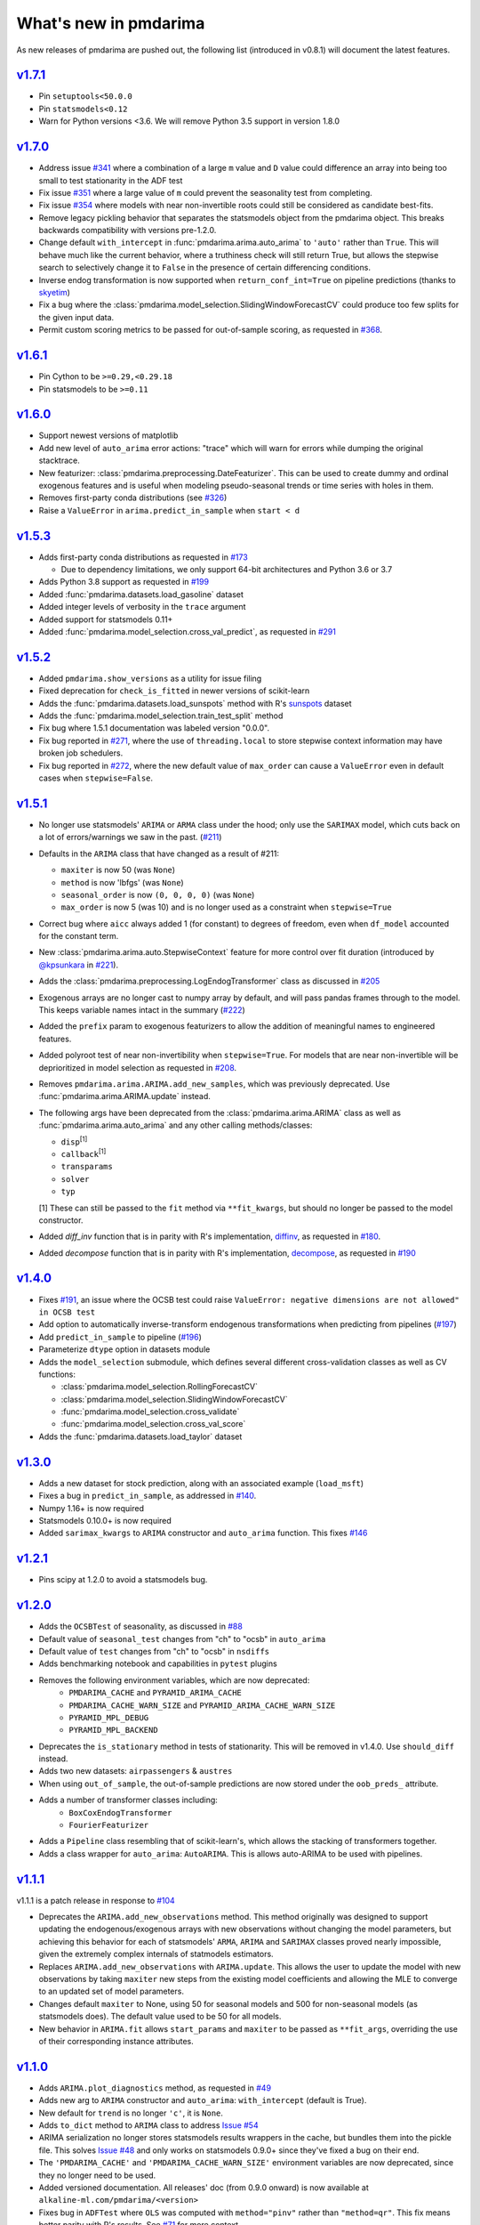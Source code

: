 .. _whats_new:

======================
What's new in pmdarima
======================

As new releases of pmdarima are pushed out, the following list (introduced in
v0.8.1) will document the latest features.


`v1.7.1 <http://alkaline-ml.com/pmdarima/1.7.1/>`_
--------------------------------------------------

* Pin ``setuptools<50.0.0``

* Pin ``statsmodels<0.12``

* Warn for Python versions <3.6. We will remove Python 3.5 support in version 1.8.0


`v1.7.0 <http://alkaline-ml.com/pmdarima/1.7.0/>`_
--------------------------------------------------

* Address issue `#341 <https://github.com/alkaline-ml/pmdarima/issues/341>`_ where
  a combination of a large ``m`` value and ``D`` value could difference an array into
  being too small to test stationarity in the ADF test

* Fix issue `#351 <https://github.com/alkaline-ml/pmdarima/issues/351>`_ where a large
  value of ``m`` could prevent the seasonality test from completing.

* Fix issue `#354 <https://github.com/alkaline-ml/pmdarima/issues/354>`_ where models with
  near non-invertible roots could still be considered as candidate best-fits.

* Remove legacy pickling behavior that separates the statsmodels object from the pmdarima
  object. This breaks backwards compatibility with versions pre-1.2.0.

* Change default ``with_intercept`` in :func:`pmdarima.arima.auto_arima` to ``'auto'`` rather than
  ``True``. This will behave much like the current behavior, where a truthiness check will still return
  True, but allows the stepwise search to selectively change it to ``False`` in the presence of certain
  differencing conditions.

* Inverse endog transformation is now supported when ``return_conf_int=True`` on pipeline predictions
  (thanks to `skyetim <https://github.com/skyetim>`_)

* Fix a bug where the :class:`pmdarima.model_selection.SlidingWindowForecastCV` could produce
  too few splits for the given input data.

* Permit custom scoring metrics to be passed for out-of-sample scoring, as requested in
  `#368 <https://github.com/alkaline-ml/pmdarima/issues/368>`_.


`v1.6.1 <http://alkaline-ml.com/pmdarima/1.6.1/>`_
--------------------------------------------------

* Pin Cython to be ``>=0.29,<0.29.18``

* Pin statsmodels to be ``>=0.11``


`v1.6.0 <http://alkaline-ml.com/pmdarima/1.6.0/>`_
--------------------------------------------------

* Support newest versions of matplotlib

* Add new level of ``auto_arima`` error actions: "trace" which will warn for errors while dumping
  the original stacktrace.

* New featurizer: :class:`pmdarima.preprocessing.DateFeaturizer`. This can be used to create dummy
  and ordinal exogenous features and is useful when modeling pseudo-seasonal trends or time series
  with holes in them.

* Removes first-party conda distributions (see `#326 <https://github.com/alkaline-ml/pmdarima/issues/326>`_)

* Raise a ``ValueError`` in ``arima.predict_in_sample`` when ``start < d``


`v1.5.3 <http://alkaline-ml.com/pmdarima/1.5.3/>`_
--------------------------------------------------

* Adds first-party conda distributions as requested in `#173 <https://github.com/alkaline-ml/pmdarima/issues/173>`_

  - Due to dependency limitations, we only support 64-bit architectures and Python 3.6 or 3.7

* Adds Python 3.8 support as requested in `#199 <https://github.com/alkaline-ml/pmdarima/issues/199>`_

* Added :func:`pmdarima.datasets.load_gasoline` dataset

* Added integer levels of verbosity in the ``trace`` argument

* Added support for statsmodels 0.11+

* Added :func:`pmdarima.model_selection.cross_val_predict`, as requested in
  `#291 <https://github.com/alkaline-ml/pmdarima/issues/291>`_


`v1.5.2 <http://alkaline-ml.com/pmdarima/1.5.2/>`_
--------------------------------------------------

* Added ``pmdarima.show_versions`` as a utility for issue filing

* Fixed deprecation for ``check_is_fitted`` in newer versions of scikit-learn

* Adds the :func:`pmdarima.datasets.load_sunspots` method with R's `sunspots <https://www.rdocumentation.org/packages/datasets/versions/3.6.1/topics/sunspots>`_ dataset

* Adds the :func:`pmdarima.model_selection.train_test_split` method

* Fix bug where 1.5.1 documentation was labeled version "0.0.0".

* Fix bug reported in `#271 <https://github.com/alkaline-ml/pmdarima/issues/271>`_, where
  the use of ``threading.local`` to store stepwise context information may have broken
  job schedulers.

* Fix bug reported in `#272 <https://github.com/alkaline-ml/pmdarima/issues/272>`_, where
  the new default value of ``max_order`` can cause a ``ValueError`` even in default cases
  when ``stepwise=False``.


`v1.5.1 <http://alkaline-ml.com/pmdarima/1.5.1/>`_
--------------------------------------------------

* No longer use statsmodels' ``ARIMA`` or ``ARMA`` class under the hood; only use
  the ``SARIMAX`` model, which cuts back on a lot of errors/warnings we saw in the past.
  (`#211 <https://github.com/alkaline-ml/pmdarima/issues/211>`_)

* Defaults in the ``ARIMA`` class that have changed as a result of #211:

  - ``maxiter`` is now 50 (was ``None``)
  - ``method`` is now 'lbfgs' (was ``None``)
  - ``seasonal_order`` is now ``(0, 0, 0, 0)`` (was ``None``)
  - ``max_order`` is now 5 (was 10) and is no longer used as a constraint when ``stepwise=True``

* Correct bug where ``aicc`` always added 1 (for constant) to degrees of freedom,
  even when ``df_model`` accounted for the constant term.

* New :class:`pmdarima.arima.auto.StepwiseContext` feature for more control over
  fit duration (introduced by `@kpsunkara <https://github.com/kpsunkara>`_ in `#221 <https://github.com/alkaline-ml/pmdarima/pull/221>`_).

* Adds the :class:`pmdarima.preprocessing.LogEndogTransformer` class as discussed in
  `#205 <https://github.com/alkaline-ml/pmdarima/issues/205>`_

* Exogenous arrays are no longer cast to numpy array by default, and will pass pandas
  frames through to the model. This keeps variable names intact in the summary (`#222 <https://github.com/alkaline-ml/pmdarima/issues/222>`_)

* Added the ``prefix`` param to exogenous featurizers to allow the addition of meaningful
  names to engineered features.

* Added polyroot test of near non-invertibility when ``stepwise=True``. For
  models that are near non-invertible will be deprioritized in model selection
  as requested in `#208 <https://github.com/alkaline-ml/pmdarima/issues/208>`_.

* Removes ``pmdarima.arima.ARIMA.add_new_samples``, which was previously deprecated.
  Use :func:`pmdarima.arima.ARIMA.update` instead.

* The following args have been deprecated from the :class:`pmdarima.arima.ARIMA` class
  as well as :func:`pmdarima.arima.auto_arima` and any other calling methods/classes:

  - ``disp``:sup:`[1]`
  - ``callback``:sup:`[1]`
  - ``transparams``
  - ``solver``
  - ``typ``

  [1] These can still be passed to the ``fit`` method via ``**fit_kwargs``, but should
  no longer be passed to the model constructor.

* Added `diff_inv` function that is in parity with R's implementation,
  `diffinv <https://stat.ethz.ch/R-manual/R-devel/library/stats/html/diffinv.html>`_,
  as requested in `#180 <https://github.com/alkaline-ml/pmdarima/issues/180>`_.

* Added `decompose` function that is in parity with R's implementation,
  `decompose <https://www.rdocumentation.org/packages/stats/versions/3.6.1/topics/decompose>`_,
  as requested in `#190 <https://github.com/alkaline-ml/pmdarima/issues/190>`_

`v1.4.0 <http://alkaline-ml.com/pmdarima/1.4.0/>`_
--------------------------------------------------

* Fixes `#191 <https://github.com/alkaline-ml/pmdarima/issues/191>`_, an issue where
  the OCSB test could raise ``ValueError: negative dimensions are not allowed" in OCSB test``

* Add option to automatically inverse-transform endogenous transformations when predicting
  from pipelines (`#197 <https://github.com/alkaline-ml/pmdarima/issues/197>`_)

* Add ``predict_in_sample`` to pipeline (`#196 <https://github.com/alkaline-ml/pmdarima/issues/196>`_)

* Parameterize ``dtype`` option in datasets module

* Adds the ``model_selection`` submodule, which defines several different cross-validation
  classes as well as CV functions:

  - :class:`pmdarima.model_selection.RollingForecastCV`
  - :class:`pmdarima.model_selection.SlidingWindowForecastCV`
  - :func:`pmdarima.model_selection.cross_validate`
  - :func:`pmdarima.model_selection.cross_val_score`

* Adds the :func:`pmdarima.datasets.load_taylor` dataset


`v1.3.0 <http://alkaline-ml.com/pmdarima/1.3.0/>`_
--------------------------------------------------

* Adds a new dataset for stock prediction, along with an associated example (``load_msft``)

* Fixes a bug in ``predict_in_sample``, as addressed in `#140 <https://github.com/alkaline-ml/pmdarima/issues/140>`_.

* Numpy 1.16+ is now required

* Statsmodels 0.10.0+ is now required

* Added ``sarimax_kwargs`` to ``ARIMA`` constructor and ``auto_arima`` function.
  This fixes `#146 <https://github.com/alkaline-ml/pmdarima/issues/146>`_


`v1.2.1 <http://alkaline-ml.com/pmdarima/1.2.1/>`_
--------------------------------------------------

* Pins scipy at 1.2.0 to avoid a statsmodels bug.


`v1.2.0 <http://alkaline-ml.com/pmdarima/1.2.0/>`_
--------------------------------------------------

* Adds the ``OCSBTest`` of seasonality, as discussed in `#88 <https://github.com/alkaline-ml/pmdarima/issues/88>`_

* Default value of ``seasonal_test`` changes from "ch" to "ocsb" in ``auto_arima``

* Default value of ``test`` changes from "ch" to "ocsb" in ``nsdiffs``

* Adds benchmarking notebook and capabilities in ``pytest`` plugins

* Removes the following environment variables, which are now deprecated:
    * ``PMDARIMA_CACHE`` and ``PYRAMID_ARIMA_CACHE``
    * ``PMDARIMA_CACHE_WARN_SIZE`` and ``PYRAMID_ARIMA_CACHE_WARN_SIZE``
    * ``PYRAMID_MPL_DEBUG``
    * ``PYRAMID_MPL_BACKEND``

* Deprecates the ``is_stationary`` method in tests of stationarity. This will be removed in
  v1.4.0. Use ``should_diff`` instead.

* Adds two new datasets: ``airpassengers`` & ``austres``

* When using ``out_of_sample``, the out-of-sample predictions are now stored
  under the ``oob_preds_`` attribute.

* Adds a number of transformer classes including:
    * ``BoxCoxEndogTransformer``
    * ``FourierFeaturizer``

* Adds a ``Pipeline`` class resembling that of scikit-learn's, which allows the
  stacking of transformers together.

* Adds a class wrapper for ``auto_arima``: ``AutoARIMA``. This is allows auto-ARIMA
  to be used with pipelines.


`v1.1.1 <http://alkaline-ml.com/pmdarima/1.1.1/>`_
--------------------------------------------------

v1.1.1 is a patch release in response to `#104 <https://github.com/alkaline-ml/pmdarima/issues/104>`_

* Deprecates the ``ARIMA.add_new_observations`` method. This method originally was designed to support
  updating the endogenous/exogenous arrays with new observations without changing the model parameters,
  but achieving this behavior for each of statsmodels' ``ARMA``, ``ARIMA`` and ``SARIMAX`` classes proved
  nearly impossible, given the extremely complex internals of statmodels estimators.

* Replaces ``ARIMA.add_new_observations`` with ``ARIMA.update``. This allows the user to update the model
  with new observations by taking ``maxiter`` new steps from the existing model coefficients and allowing the MLE to
  converge to an updated set of model parameters.

* Changes default ``maxiter`` to None, using 50 for seasonal models and 500 for non-seasonal models (as
  statsmodels does). The default value used to be 50 for all models.

* New behavior in ``ARIMA.fit`` allows ``start_params`` and ``maxiter`` to be passed as ``**fit_args``,
  overriding the use of their corresponding instance attributes.


`v1.1.0 <http://alkaline-ml.com/pmdarima/1.1.0/>`_
--------------------------------------------------

* Adds ``ARIMA.plot_diagnostics`` method, as requested in `#49 <https://github.com/alkaline-ml/pmdarima/issues/49>`_

* Adds new arg to ``ARIMA`` constructor and ``auto_arima``: ``with_intercept`` (default is True).

* New default for ``trend`` is no longer ``'c'``, it is ``None``.

* Adds ``to_dict`` method to ``ARIMA`` class to address `Issue #54 <https://github.com/alkaline-ml/pmdarima/issues/54>`_

* ARIMA serialization no longer stores statsmodels results wrappers in the cache,
  but bundles them into the pickle file. This solves `Issue #48 <https://github.com/alkaline-ml/pmdarima/issues/48>`_
  and only works on statsmodels 0.9.0+ since they've fixed a bug on their end.

* The ``'PMDARIMA_CACHE'`` and ``'PMDARIMA_CACHE_WARN_SIZE'`` environment variables are
  now deprecated, since they no longer need to be used.

* Added versioned documentation. All releases' doc (from 0.9.0 onward) is now available
  at ``alkaline-ml.com/pmdarima/<version>``

* Fixes bug in ``ADFTest`` where ``OLS`` was computed with ``method="pinv"`` rather
  than ``"method=qr"``. This fix means better parity with R's results. See
  `#71 <https://github.com/alkaline-ml/pmdarima/pull/71>`_ for more context.

* ``CHTest`` now solves linear regression with ``normalize=True``. This solves
  `#74 <https://github.com/alkaline-ml/pmdarima/issues/74>`_

* Python 3.7 is now supported(!!)


`v1.0.0 <http://alkaline-ml.com/pmdarima/1.0.0/>`_
--------------------------------------------------

* **Wheels are no longer built for Python versions < 3.5.** You may still be able to build
  from source, but support for 2.x python versions will diminish in future versions.

* Migrates namespace from 'pyramid-arima' to 'pmdarima'. This is due to the fact that
  a growing web-framework (also named Pyramid) is causing namespace collisions when
  both packages are installed on a machine. See `Issue #34 <https://github.com/alkaline-ml/pmdarima/issues/34>`_
  for more detail.

* Removes redundant Travis tests

* Automates documentation build on Circle CI

* Moves lots of the build/test functionality into the ``Makefile`` for ease.

* Warns for impending deprecation of various environment variable name changes. The following
  will be completely switched over in version 1.2.0:

  - ``'PYRAMID_MPL_DEBUG'`` will become ``'PMDARIMA_MPL_DEBUG'``
  - ``'PYRAMID_MPL_BACKEND'`` will become ``'PMDARIMA_MPL_BACKEND'``
  - ``'PYRAMID_ARIMA_CACHE_WARN_SIZE'`` will become ``'PMDARIMA_CACHE_WARN_SIZE'``


`v0.9.0 <http://alkaline-ml.com/pmdarima/0.9.0/>`_
--------------------------------------------------

* Explicitly catches case in ``auto_arima`` where a value of ``m`` that is too large may over-estimate
  ``D``, causing the time series to be differenced down to an empty array. This is now handled by
  raising a separate error for this case that better explains what happened.

* Re-pickling an ``ARIMA`` will no longer remove the location on disk of the cached ``statsmodels``
  ARIMA models. Older versions encountered an issue where an older version of the model would be
  reinstated and immediately fail due to an OSError since the cached state no longer existed. This
  means that a user must be very intentional about clearing out the pyramid cache over time.

* Adds pyramid cache check on initial import to warn user if the cache size has grown too large.

* If ``d`` or ``D`` are explicitly defined for ``auto_arima`` (rather than ``None``), do not
  raise an error if they exceed ``max_d`` or ``max_D``, respectively.

* Adds Circle CI for validating PyPy builds (rather than CPython)

* Deploys python wheel for version 3.6 on Linux and Windows

* Includes warning for upcoming package name change (``pmdarima``).

v0.8.1
------

* New ``ARIMA`` instance attributes

  - The ``pkg_version_`` attribute (assigned on model ``fit``) is new as of version 0.8.0.
    On unpickling, if the current Pyramid version does not match the version under which it
    was serialized, a ``UserWarning`` will be raised.

* Addition of the ``_config.py`` file at the top-level of the package

  - Specifies the location of the ARIMA result pickles (see :ref:`serializing`)
  - Specifies the ARIMA result pickle name pattern

* Fixes bug (`Issue #30 <https://github.com/alkaline-ml/pmdarima/issues/30>`_) in ``ARIMA``
  where using CV with differencing and no seasonality caused a dim mismatch in the model's
  exog array and its endog array

* New dataset: :ref:`woolyrnq` (from R's ``forecast`` package).

* Visualization utilities available at the top level of the package:

    - ``plot_acf``
    - ``plot_pacf``
    - ``autocorr_plot``

* Updates documentation with significantly more examples and API references.


v0.7.0
------

* ``out_of_sample_size`` behavior in :class:`pmdarima.arima.ARIMA`

  - In prior versions, the ``out_of_sample_size`` (OOSS) parameter misbehaved in the sense that it
    ended up fitting the model on the entire sample, and scoring the number specified. This
    behavior changed in v0.7.0. Going forward, when OOSS is not None,
    ARIMA models will be fit on :math:`n - OOSS` samples, scored on the last OOSS samples,
    and the held-out samples are then added to the model.

* Adds ``add_new_samples`` method to :class:`pmdarima.arima.ARIMA`

  - This method adds new samples to the model, effectively refreshing the point from
    which it creates new forecasts without impacting the model parameters.

* Adds confidence intervals on ``predict`` in :class:`pmdarima.arima.ARIMA`

  - When ``return_conf_int`` is true, the confidence intervals will now be returned
    with the forecasts.

v0.6.5
------

* :class:`pmdarima.arima.CHTest` of seasonality

  - No longer computes the :math:`U` or :math:`V` matrix in the SVD computation in the
    Canova-Hansen test. This makes the test *much* faster.
